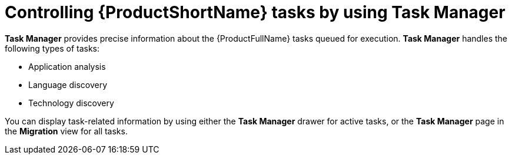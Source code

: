 :_newdoc-version: 2.18.3
:_template-generated: 2024-08-07
:_mod-docs-content-type: PROCEDURE

[id="mta-web-controlling-tasks-with-task-manager_{context}"]
= Controlling {ProductShortName} tasks by using Task Manager

*Task Manager* provides precise information about the {ProductFullName} tasks queued for execution. *Task Manager* handles the following types of tasks:

* Application analysis
* Language discovery
* Technology discovery

You can display task-related information by using either the *Task Manager* drawer for active tasks, or the *Task Manager* page in the *Migration* view for all tasks.
